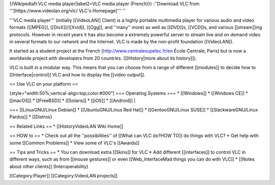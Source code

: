 {{Wikipediafr:VLC media player|label2=VLC media player (French)}}
:''Download VLC from '''[https://www.videolan.org/vlc/ VLC's
Homepage]''' ''

'''VLC media player''' (initially [[VideoLAN]] Client) is a highly
portable multimedia player for various audio and video formats
([[MPEG]], [[DivX]]/[[Xvid]], [[Ogg]], and ''many'' more) as well as
[[DVD]]s, [[VCD]]s, and various [[stream]]ing protocols. However in
recent years it has also become a extremely powerful server to stream
live and on demand video in several formats to our network and the
Internet. VLC is made by the non-profit foundation [[VideoLAN]].

It started as a student project at the French
[http://www.centralesupelec.fr/en École Centrale, Paris] but is now a
worldwide project with developers from 20 countries. ([[History|more
about its history]]).

VLC is built in a modular way. This means that you can choose from a
range of different [[modules]] to decide how to [[Interface|control]]
VLC and how to display the [[video output]].

== Use VLC on your platform ==

{style="width:50%;vertical-align:top;color:#000"\| === Operating Systems
=== \* [[Windows]] \* [[Windows CE]] \* [[macOS]] \* [[FreeBSD]] \*
[[Solaris]] \* [[iOS]] \* [[Android]] \|

=== [[LinuxGNU/Linux Debian]] \* [[UbuntuGNU/Linux Red Hat]] \*
[[GentooGNU/Linux SUSE]] \* [[SlackwareGNU/Linux Pardus]] \* [[Distros}

== Related Links == \* [[HistoryVideoLAN Wiki Home]]

== HOW to == \* Check out all the ''possibilities'' of [[What can VLC
do?HOW TO]] do things with VLC? \* Get help with some [[Common
Problems]] \* View some of VLC's [[Awards]]

== Tips and Tricks == \* You can download extra [[Skins]] for VLC \* Add
different [[interfaces]] to control VLC in different ways, such as from
[[mouse gestures]] or even [[Web_InterfaceMad things you can do with
VLC]] \* [[Notes about other clients]] (Interoperability)

[[Category:Player]] [[Category:VideoLAN projects]]
